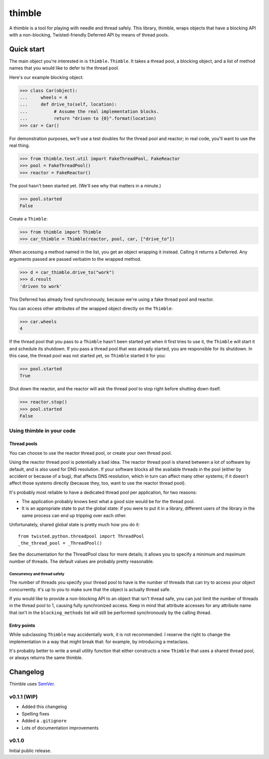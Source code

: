 =========
 thimble
=========

.. image:: https://travis-ci.org/lvh/thimble.svg
    :target: https://travis-ci.org/lvh/thimble
.. image:: https://coveralls.io/repos/lvh/thimble/badge.png
    :target: https://coveralls.io/r/lvh/thimble

.. image:: https://dl.dropboxusercontent.com/u/38476311/Logos/thimble.jpg

A thimble is a tool for playing with needle and thread safely. This
library, thimble, wraps objects that have a blocking API with a
non-blocking, Twisted-friendly Deferred API by means of thread pools.

Quick start
===========

The main object you're interested in is ``thimble.Thimble``. It takes a
thread pool, a blocking object, and a list of method names that you
would like to defer to the thread pool.

Here's our example blocking object:

>>> class Car(object):
...     wheels = 4
...     def drive_to(self, location):
...          # Assume the real implementation blocks.
...          return "driven to {0}".format(location)
>>> car = Car()

For demonstration purposes, we'll use a test doubles for the thread
pool and reactor; in real code, you'll want to use the real thing.

>>> from thimble.test.util import FakeThreadPool, FakeReactor
>>> pool = FakeThreadPool()
>>> reactor = FakeReactor()

The pool hasn't been started yet. (We'll see why that matters in a
minute.)

>>> pool.started
False

Create a ``Thimble``:

>>> from thimble import Thimble
>>> car_thimble = Thimble(reactor, pool, car, ["drive_to"])

When accessing a method named in the list, you get an object wrapping
it instead. Calling it returns a Deferred. Any arguments passed are
passed verbatim to the wrapped method.

>>> d = car_thimble.drive_to("work")
>>> d.result
'driven to work'

This Deferred has already fired synchronously, because we're using a
fake thread pool and reactor.

You can access other attributes of the wrapped object directly on the
``Thimble``:

>>> car.wheels
4

If the thread pool that you pass to a ``Thimble`` hasn't been started
yet when it first tries to use it, the ``Thimble`` will start it and
schedule its shutdown. If you pass a thread pool that *was* already
started, you are responsible for its shutdown. In this case, the
thread pool was not started yet, so ``Thimble`` started it for you:

>>> pool.started
True

Shut down the reactor, and the reactor will ask the thread pool to
stop right before shutting down itself.

>>> reactor.stop()
>>> pool.started
False

Using thimble in your code
--------------------------

Thread pools
~~~~~~~~~~~~

You can choose to use the reactor thread pool, or create your own
thread pool.

Using the reactor thread pool is potentially a bad idea. The reactor
thread pool is shared between a lot of software by default, and is
also used for DNS resolution. If your software blocks all the
available threads in the pool (either by accident or because of a
bug), that affects DNS resolution, which in turn can affect many other
systems; if it doesn't affect those systems directly (because they,
too, want to use the reactor thread pool).

It's probably most reliable to have a dedicated thread pool per
application, for two reasons:

- The application probably knows best what a good size would be for
  the thread pool.
- It is an appropriate state to put the global state: if you were to
  put it in a library, different users of the library in the same
  process can end up tripping over each other.

Unfortunately, shared global state is pretty much how you do it::

  from twisted.python.threadpool import ThreadPool
  _the_thread_pool = _ThreadPool()

See the documentation for the ThreadPool class for more details; it
allows you to specify a minimum and maximum number of threads. The
default values are probably pretty reasonable.

Concurrency and thread safety
^^^^^^^^^^^^^^^^^^^^^^^^^^^^^

The number of threads you specify your thread pool to have is the
number of threads that can try to access your object concurrently.
it's up to you to make sure that the object is actually thread safe.

If you would like to provide a non-blocking API to an object that
isn't thread safe, you can just limit the number of threads in the
thread pool to 1, causing fully synchronized access. Keep in mind that
attribute accesses for any attribute name that isn't in the
``blocking_methods`` list will still be performed synchronously by the
calling thread.

Entry points
~~~~~~~~~~~~

While subclassing ``Thimble`` may accidentally work, it is not
recommended. I reserve the right to change the implementation in a way
that might break that: for example, by introducing a metaclass.

It's probably better to write a small utility function that either
constructs a new ``Thimble`` that uses a shared thread pool, or always
returns the same thimble.

Changelog
=========

Thimble uses SemVer_.

.. _SemVer: http://semver.org/

v0.1.1 (WIP)
------------

- Added this changelog
- Spelling fixes
- Added a ``.gitignore``
- Lots of documentation improvements

v0.1.0
------

Initial public release.
